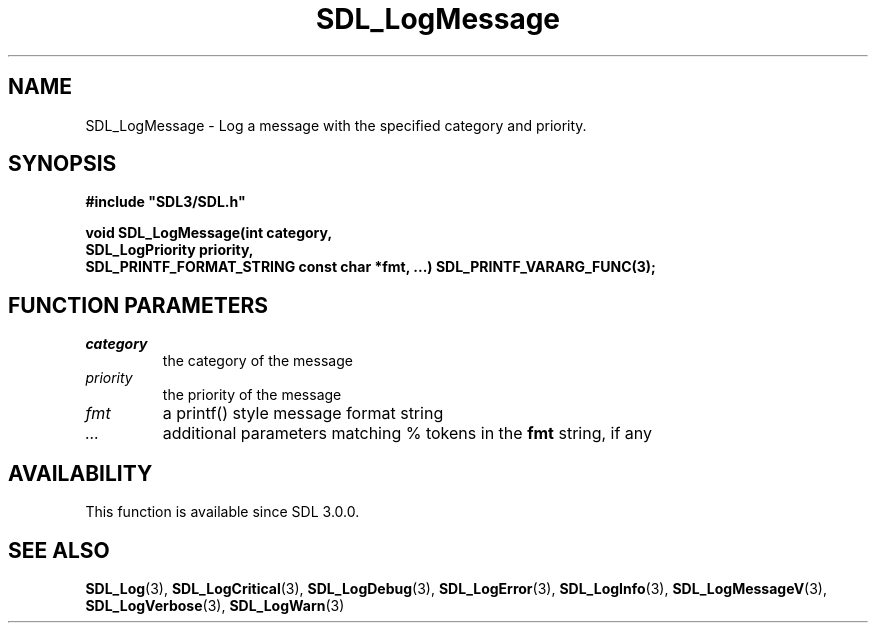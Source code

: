 .\" This manpage content is licensed under Creative Commons
.\"  Attribution 4.0 International (CC BY 4.0)
.\"   https://creativecommons.org/licenses/by/4.0/
.\" This manpage was generated from SDL's wiki page for SDL_LogMessage:
.\"   https://wiki.libsdl.org/SDL_LogMessage
.\" Generated with SDL/build-scripts/wikiheaders.pl
.\"  revision SDL-aba3038
.\" Please report issues in this manpage's content at:
.\"   https://github.com/libsdl-org/sdlwiki/issues/new
.\" Please report issues in the generation of this manpage from the wiki at:
.\"   https://github.com/libsdl-org/SDL/issues/new?title=Misgenerated%20manpage%20for%20SDL_LogMessage
.\" SDL can be found at https://libsdl.org/
.de URL
\$2 \(laURL: \$1 \(ra\$3
..
.if \n[.g] .mso www.tmac
.TH SDL_LogMessage 3 "SDL 3.0.0" "SDL" "SDL3 FUNCTIONS"
.SH NAME
SDL_LogMessage \- Log a message with the specified category and priority\[char46]
.SH SYNOPSIS
.nf
.B #include \(dqSDL3/SDL.h\(dq
.PP
.BI "void SDL_LogMessage(int category,
.BI "                    SDL_LogPriority priority,
.BI "                    SDL_PRINTF_FORMAT_STRING const char *fmt, ...) SDL_PRINTF_VARARG_FUNC(3);
.fi
.SH FUNCTION PARAMETERS
.TP
.I category
the category of the message
.TP
.I priority
the priority of the message
.TP
.I fmt
a printf() style message format string
.TP
.I ...
additional parameters matching % tokens in the
.B fmt
string, if any
.SH AVAILABILITY
This function is available since SDL 3\[char46]0\[char46]0\[char46]

.SH SEE ALSO
.BR SDL_Log (3),
.BR SDL_LogCritical (3),
.BR SDL_LogDebug (3),
.BR SDL_LogError (3),
.BR SDL_LogInfo (3),
.BR SDL_LogMessageV (3),
.BR SDL_LogVerbose (3),
.BR SDL_LogWarn (3)
